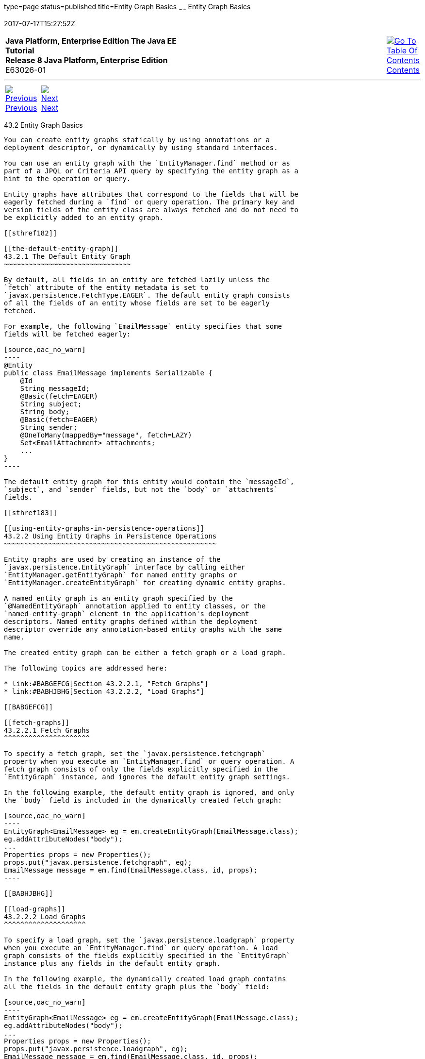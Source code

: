 type=page
status=published
title=Entity Graph Basics
~~~~~~
Entity Graph Basics
===================
2017-07-17T15:27:52Z

[[top]]

[width="100%",cols="50%,45%,^5%",]
|=======================================================================
|*Java Platform, Enterprise Edition The Java EE Tutorial* +
*Release 8 Java Platform, Enterprise Edition* +
E63026-01
|
|link:toc.html[image:img/toc.gif[Go To Table Of
Contents] +
Contents]
|=======================================================================

'''''

[cols="^5%,^5%,90%",]
|=======================================================================
|link:persistence-entitygraphs001.html[image:img/leftnav.gif[Previous] +
Previous] 
|link:persistence-entitygraphs003.html[image:img/rightnav.gif[Next] +
Next] | 
|=======================================================================


[[BABCJBCG]]

[[entity-graph-basics]]
43.2 Entity Graph Basics
------------------------

You can create entity graphs statically by using annotations or a
deployment descriptor, or dynamically by using standard interfaces.

You can use an entity graph with the `EntityManager.find` method or as
part of a JPQL or Criteria API query by specifying the entity graph as a
hint to the operation or query.

Entity graphs have attributes that correspond to the fields that will be
eagerly fetched during a `find` or query operation. The primary key and
version fields of the entity class are always fetched and do not need to
be explicitly added to an entity graph.

[[sthref182]]

[[the-default-entity-graph]]
43.2.1 The Default Entity Graph
~~~~~~~~~~~~~~~~~~~~~~~~~~~~~~~

By default, all fields in an entity are fetched lazily unless the
`fetch` attribute of the entity metadata is set to
`javax.persistence.FetchType.EAGER`. The default entity graph consists
of all the fields of an entity whose fields are set to be eagerly
fetched.

For example, the following `EmailMessage` entity specifies that some
fields will be fetched eagerly:

[source,oac_no_warn]
----
@Entity
public class EmailMessage implements Serializable {
    @Id
    String messageId;
    @Basic(fetch=EAGER)
    String subject;
    String body;
    @Basic(fetch=EAGER)
    String sender;
    @OneToMany(mappedBy="message", fetch=LAZY)
    Set<EmailAttachment> attachments;
    ...
}
----

The default entity graph for this entity would contain the `messageId`,
`subject`, and `sender` fields, but not the `body` or `attachments`
fields.

[[sthref183]]

[[using-entity-graphs-in-persistence-operations]]
43.2.2 Using Entity Graphs in Persistence Operations
~~~~~~~~~~~~~~~~~~~~~~~~~~~~~~~~~~~~~~~~~~~~~~~~~~~~

Entity graphs are used by creating an instance of the
`javax.persistence.EntityGraph` interface by calling either
`EntityManager.getEntityGraph` for named entity graphs or
`EntityManager.createEntityGraph` for creating dynamic entity graphs.

A named entity graph is an entity graph specified by the
`@NamedEntityGraph` annotation applied to entity classes, or the
`named-entity-graph` element in the application's deployment
descriptors. Named entity graphs defined within the deployment
descriptor override any annotation-based entity graphs with the same
name.

The created entity graph can be either a fetch graph or a load graph.

The following topics are addressed here:

* link:#BABGEFCG[Section 43.2.2.1, "Fetch Graphs"]
* link:#BABHJBHG[Section 43.2.2.2, "Load Graphs"]

[[BABGEFCG]]

[[fetch-graphs]]
43.2.2.1 Fetch Graphs
^^^^^^^^^^^^^^^^^^^^^

To specify a fetch graph, set the `javax.persistence.fetchgraph`
property when you execute an `EntityManager.find` or query operation. A
fetch graph consists of only the fields explicitly specified in the
`EntityGraph` instance, and ignores the default entity graph settings.

In the following example, the default entity graph is ignored, and only
the `body` field is included in the dynamically created fetch graph:

[source,oac_no_warn]
----
EntityGraph<EmailMessage> eg = em.createEntityGraph(EmailMessage.class);
eg.addAttributeNodes("body");
...
Properties props = new Properties();
props.put("javax.persistence.fetchgraph", eg);
EmailMessage message = em.find(EmailMessage.class, id, props);
----

[[BABHJBHG]]

[[load-graphs]]
43.2.2.2 Load Graphs
^^^^^^^^^^^^^^^^^^^^

To specify a load graph, set the `javax.persistence.loadgraph` property
when you execute an `EntityManager.find` or query operation. A load
graph consists of the fields explicitly specified in the `EntityGraph`
instance plus any fields in the default entity graph.

In the following example, the dynamically created load graph contains
all the fields in the default entity graph plus the `body` field:

[source,oac_no_warn]
----
EntityGraph<EmailMessage> eg = em.createEntityGraph(EmailMessage.class);
eg.addAttributeNodes("body");
...
Properties props = new Properties();
props.put("javax.persistence.loadgraph", eg);
EmailMessage message = em.find(EmailMessage.class, id, props);
----

'''''

[width="100%",cols="^5%,^5%,^10%,^65%,^10%,^5%",]
|====================================================================
|link:persistence-entitygraphs001.html[image:img/leftnav.gif[Previous] +
Previous] 
|link:persistence-entitygraphs003.html[image:img/rightnav.gif[Next] +
Next]
|
|image:img/oracle.gif[Oracle Logo]
link:cpyr.html[ +
Copyright © 2014, 2017, Oracle and/or its affiliates. All rights reserved.]
|
|link:toc.html[image:img/toc.gif[Go To Table Of
Contents] +
Contents]
|====================================================================
